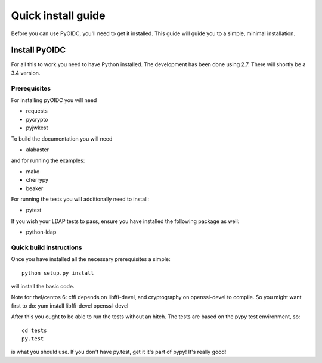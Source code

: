 .. _install:

Quick install guide
===================

Before you can use PyOIDC, you'll need to get it installed. This guide
will guide you to a simple, minimal installation.

Install PyOIDC
--------------

For all this to work you need to have Python installed.
The development has been done using 2.7.
There will shortly be a 3.4 version.

Prerequisites
^^^^^^^^^^^^^

For installing pyOIDC you will need

* requests
* pycrypto
* pyjwkest

To build the documentation you will need

* alabaster

and for running the examples:

* mako
* cherrypy
* beaker

For running the tests you will additionally need to install:

* pytest

If you wish your LDAP tests to pass, ensure you have installed the following package as well:

* python-ldap

Quick build instructions
^^^^^^^^^^^^^^^^^^^^^^^^

Once you have installed all the necessary prerequisites a simple::

    python setup.py install

will install the basic code.

Note for rhel/centos 6: cffi depends on libffi-devel, and cryptography on
openssl-devel to compile. So you might want first to do:
yum install libffi-devel openssl-devel

After this you ought to be able to run the tests without an hitch.
The tests are based on the pypy test environment, so::

    cd tests
    py.test

is what you should use. If you don't have py.test, get it it's part of pypy!
It's really good!

